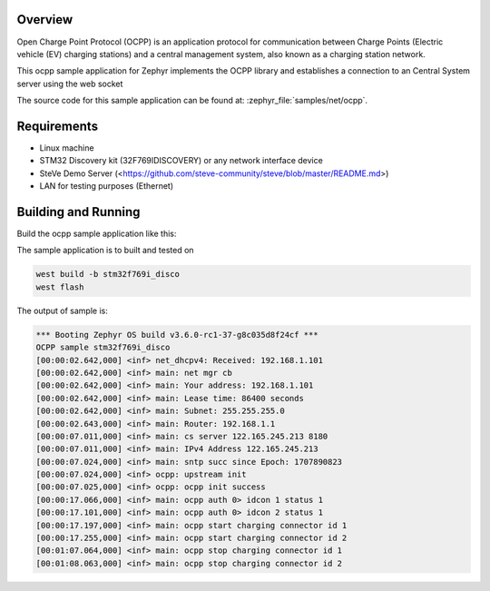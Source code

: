 .. zephyr:code-sample:: ocpp
   :name: OCPP charge point
   :relevant-api: ocpp_api

   Implement an OCPP charge point that connects to a Central System server and
   simulates the meter readings.

Overview
********

Open Charge Point Protocol (OCPP) is an application protocol for communication
between Charge Points (Electric vehicle (EV) charging stations) and a central
management system, also known as a charging station network.

This ocpp sample application for Zephyr implements the OCPP library
and establishes a connection to an Central System server using the web socket

The source code for this sample application can be found at:
:zephyr_file:`samples/net/ocpp`.

Requirements
************

- Linux machine
- STM32 Discovery kit (32F769IDISCOVERY) or any network interface device
- SteVe Demo Server (<https://github.com/steve-community/steve/blob/master/README.md>)
- LAN for testing purposes (Ethernet)

Building and Running
********************

Build the ocpp sample application like this:

.. zephyr-app-commands::
   :zephyr-app: samples/net/ocpp
   :board: <board to use>
   :goals: build
   :compact:

The sample application is to built and tested on

.. code-block:: console

	west build -b stm32f769i_disco
	west flash

The output of sample is:

.. code-block:: console

	*** Booting Zephyr OS build v3.6.0-rc1-37-g8c035d8f24cf ***
	OCPP sample stm32f769i_disco
	[00:00:02.642,000] <inf> net_dhcpv4: Received: 192.168.1.101
	[00:00:02.642,000] <inf> main: net mgr cb
	[00:00:02.642,000] <inf> main: Your address: 192.168.1.101
	[00:00:02.642,000] <inf> main: Lease time: 86400 seconds
	[00:00:02.642,000] <inf> main: Subnet: 255.255.255.0
	[00:00:02.643,000] <inf> main: Router: 192.168.1.1
	[00:00:07.011,000] <inf> main: cs server 122.165.245.213 8180
	[00:00:07.011,000] <inf> main: IPv4 Address 122.165.245.213
	[00:00:07.024,000] <inf> main: sntp succ since Epoch: 1707890823
	[00:00:07.024,000] <inf> ocpp: upstream init
	[00:00:07.025,000] <inf> ocpp: ocpp init success
	[00:00:17.066,000] <inf> main: ocpp auth 0> idcon 1 status 1
	[00:00:17.101,000] <inf> main: ocpp auth 0> idcon 2 status 1
	[00:00:17.197,000] <inf> main: ocpp start charging connector id 1
	[00:00:17.255,000] <inf> main: ocpp start charging connector id 2
	[00:01:07.064,000] <inf> main: ocpp stop charging connector id 1
	[00:01:08.063,000] <inf> main: ocpp stop charging connector id 2
